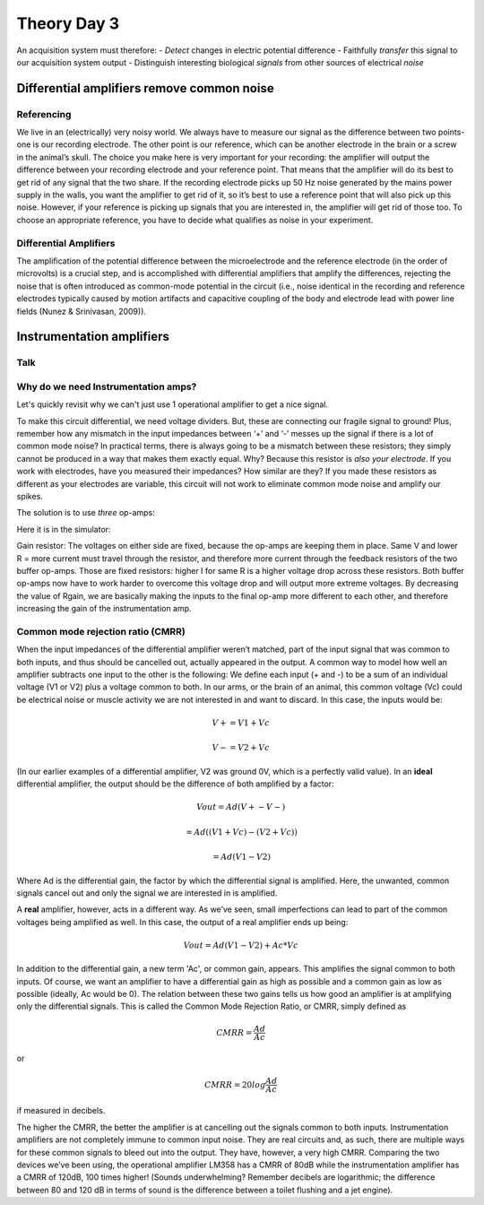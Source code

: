 .. _refTDay3:

***********************************
Theory Day 3
***********************************

.. |Na+| replace:: Na\ :sup:`+`\
.. |Cl-| replace:: Cl\ :sup:`-`\
.. |Ca2+| replace:: Ca\ :sup:`2+`\
.. |K+| replace:: K\ :sup:`+`\
.. |Rs| replace:: R\ :sub:`s`\
.. |Rm| replace:: R\ :sub:`m`\
.. |Re| replace:: R\ :sub:`e`\
.. |Rsh| replace:: R\ :sub:`sh`\
.. |Ce| replace:: C\ :sub:`e`\
.. |Csh| replace:: C\ :sub:`sh`\
.. |Vin| replace:: V\ :sub:`in`\
.. |Vec| replace:: V\ :sub:`ec`\
.. |Vout| replace:: V\ :sub:`out`\
.. |Ve| replace:: V\ :sub:`e`\
.. |Za| replace:: Z\ :sub:`a`\
.. |Ze| replace:: Z\ :sub:`e`\

An acquisition system must therefore:
- *Detect* changes in electric potential difference
- Faithfully *transfer* this signal to our acquisition system output
- Distinguish interesting biological *signals* from other sources of electrical *noise*

Differential amplifiers remove common noise
#########################################################

Referencing
**************************************
We live in an (electrically) very noisy world. We always have to measure our signal as the difference between two points- one is our recording electrode. The other point is our reference, which can be another electrode in the brain or a screw in the animal’s skull. The choice you make here is very important for your recording: the amplifier will output the difference between your recording electrode and your reference point. That means that the amplifier will do its best to get rid of any signal that the two share. If the recording electrode picks up 50 Hz noise generated by the mains power supply in the walls, you want the amplifier to get rid of it, so it’s best to use a reference point that will also pick up this noise. However, if your reference is picking up signals that you are interested in, the amplifier will get rid of those too. To choose an appropriate reference, you have to decide what qualifies as noise in your experiment.

Differential Amplifiers
**************************************

.. raw:: html

  <center><iframe width="560" height="340" src="https://www.youtube.com/embed/91SVSdoEFzU" title="YouTube video player" frameborder="0" allow="accelerometer; autoplay; clipboard-write; encrypted-media; gyroscope; picture-in-picture" allowfullscreen></iframe></center>

The amplification of the potential difference between the microelectrode and the reference electrode (in the order of microvolts) is a crucial step, and is accomplished with differential amplifiers that amplify the differences, rejecting the noise that is often introduced as common-mode potential in the circuit (i.e., noise identical in the recording and reference electrodes typically caused by motion artifacts and capacitive coupling of the body and electrode lead with power line fields (Nunez & Srinivasan, 2009)).

Instrumentation amplifiers
#########################################################

Talk
***********************************

.. raw:: html

  <br>
  <center><iframe width="560" height="340" src="https://www.youtube.com/embed/uPcv0gBjqbA" title="YouTube video player" frameborder="0" allow="accelerometer; autoplay; clipboard-write; encrypted-media; gyroscope; picture-in-picture" allowfullscreen></iframe></center>
  <br>

Why do we need Instrumentation amps?
*************************************

Let's quickly revisit why we can't just use 1 operational amplifier to get a nice signal.

.. image:: ../_static/images/EEA/eea_fig-49.png
  :align: center
  :target: https://tinyurl.com/y4aps4r2


To make this circuit differential, we need voltage dividers. But, these are connecting our fragile signal to ground! Plus, remember how any mismatch in the input impedances between ‘+’ and ‘-’ messes up the signal if there is a lot of common mode noise? In practical terms, there is always going to be a mismatch between these resistors; they simply cannot be produced in a way that makes them exactly equal. Why? Because this resistor is *also your electrode*. If you work with electrodes, have you measured their impedances? How similar are they? If you made these resistors as different as your electrodes are variable, this circuit will not work to eliminate common mode noise and amplify our spikes.

The solution is to use *three* op-amps:

.. image:: ../_static/images/EEA/eea_fig-33.png
  :align: center
  :scale: 80


Here it is in the simulator:


.. image:: ../_static/images/EEA/eea_fig-53.png
  :align: center
  :target: https://tinyurl.com/yjxekrv5


Gain resistor:
The voltages on either side are fixed, because the op-amps are keeping them in place. Same V and lower R = more current must travel through the resistor, and therefore more current through the feedback resistors of the two buffer op-amps. Those are fixed resistors: higher I for same R is a higher voltage drop across these resistors. Both buffer op-amps now have to work harder to overcome this voltage drop and will output more extreme voltages. By decreasing the value of Rgain, we are basically making the inputs to the final op-amp more different to each other, and therefore increasing the gain of the instrumentation amp.  


Common mode rejection ratio (CMRR)
***********************************

When the input impedances of the differential amplifier weren’t matched, part of the input signal that was common to both inputs, and thus should be cancelled out, actually appeared in the output. A common way to model how well an amplifier subtracts one input to the other is the following:
We define each input (+ and -) to be a sum of an individual voltage (V1 or V2) plus a voltage common to both. In our arms, or the brain of an animal, this common voltage (Vc) could be electrical noise or muscle activity we are not interested in and want to discard. In this case, the inputs would be:

.. math::
  V+ = V1 + Vc
.. math::
  V- = V2 + Vc

(In our earlier examples of a differential amplifier, V2 was ground 0V, which is a perfectly valid value). In an **ideal** differential amplifier, the output should be the difference of both amplified by a factor:

.. math::
  Vout = Ad (V+ - V-)

.. math::
       = Ad ((V1+Vc)-(V2+Vc))

.. math::
       = Ad (V1-V2)

Where Ad is the differential gain, the factor by which the differential signal is amplified.
Here, the unwanted, common signals cancel out and only the signal we are interested in is amplified.

A **real** amplifier, however, acts in a different way. As we’ve seen, small imperfections can lead to part of the common voltages being amplified as well. In this case, the output of a real amplifier ends up being:

.. math::

  Vout = Ad (V1 - V2 ) + Ac * Vc

In addition to the differential gain, a new term  'Ac', or common gain, appears. This amplifies the signal common to both inputs. Of course, we want an amplifier to have a differential gain as high as possible and a common gain as low as possible (ideally, Ac would be 0). The relation between these two gains tells us how good an amplifier is at amplifying only the differential signals. This is called the Common Mode Rejection Ratio, or CMRR, simply defined as

.. math::
 CMRR = \frac{Ad}{Ac}

or

.. math::
 CMRR = 20log\frac{Ad}{Ac}

if measured in decibels.

The higher the CMRR, the better the amplifier is at cancelling out the signals common to both inputs.
Instrumentation amplifiers are not completely immune to common input noise. They are real circuits and, as such, there are multiple ways for these common signals to bleed out into the output. They have, however, a very high CMRR. Comparing the two devices we’ve been using, the operational amplifier LM358 has a CMRR of 80dB while the instrumentation amplifier has a CMRR of 120dB, 100 times higher! (Sounds underwhelming? Remember decibels are logarithmic; the difference between 80 and 120 dB in terms of sound is the difference between a toilet flushing and a jet engine).

